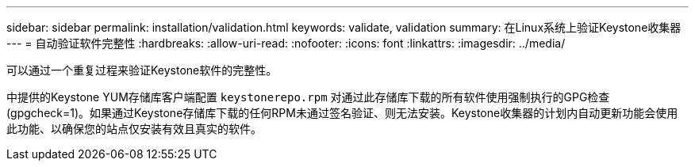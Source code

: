 ---
sidebar: sidebar 
permalink: installation/validation.html 
keywords: validate, validation 
summary: 在Linux系统上验证Keystone收集器 
---
= 自动验证软件完整性
:hardbreaks:
:allow-uri-read: 
:nofooter: 
:icons: font
:linkattrs: 
:imagesdir: ../media/


[role="lead"]
可以通过一个重复过程来验证Keystone软件的完整性。

中提供的Keystone YUM存储库客户端配置 `keystonerepo.rpm` 对通过此存储库下载的所有软件使用强制执行的GPG检查(gpgcheck=1)。如果通过Keystone存储库下载的任何RPM未通过签名验证、则无法安装。Keystone收集器的计划内自动更新功能会使用此功能、以确保您的站点仅安装有效且真实的软件。
